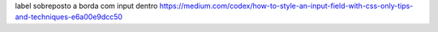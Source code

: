 

label sobreposto a borda com input dentro 
https://medium.com/codex/how-to-style-an-input-field-with-css-only-tips-and-techniques-e6a00e9dcc50
